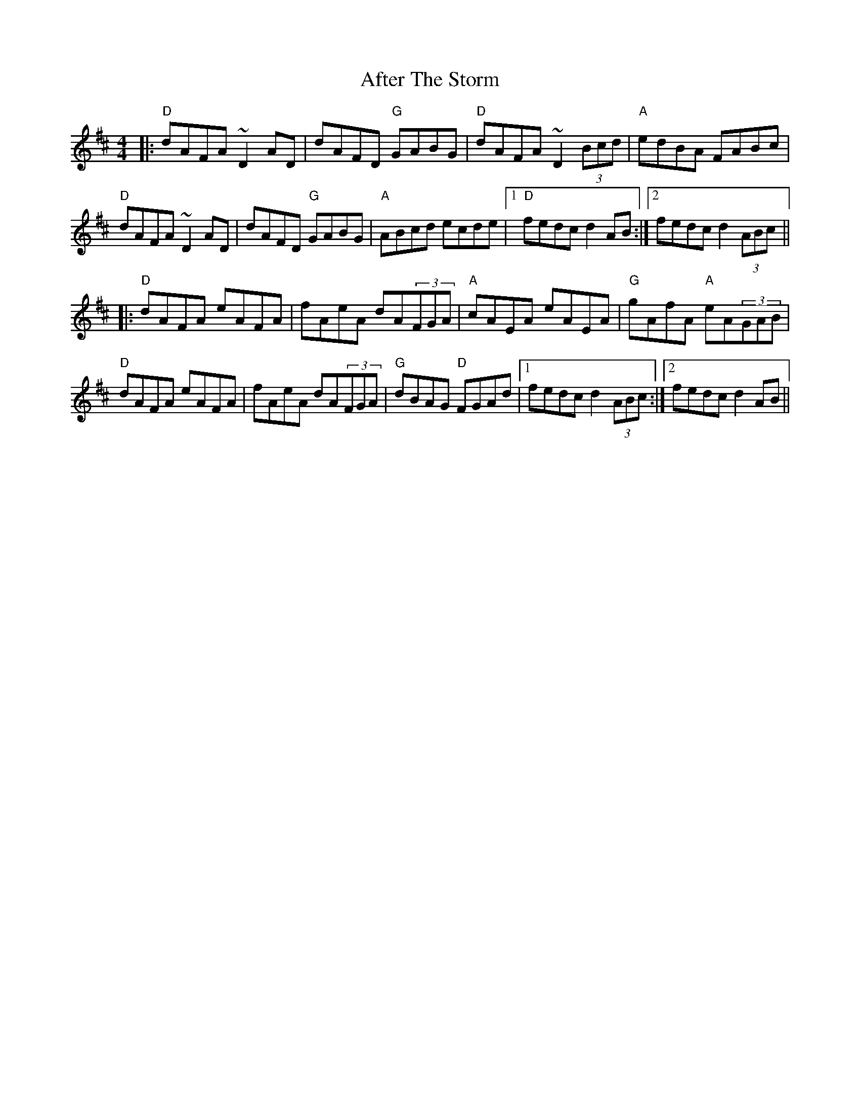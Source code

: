 X: 680
T: After The Storm
R: reel
M: 4/4
K: Dmajor
|:"D"dAFA ~D2AD|dAFD "G"GABG|"D"dAFA ~D2(3Bcd|"A"edBA FABc|
"D"dAFA ~D2AD|dAFD "G"GABG|"A"ABcd ecde|1 "D"fedc d2AB:|2 fedc d2(3ABc||
|:"D"dAFA eAFA|fAeA dA(3FGA|"A"cAEA eAEA|"G"gAfA "A"eA(3GAB|
"D"dAFA eAFA|fAeA dA(3FGA|"G"dBAG "D"FGAd|1 fedc d2(3ABc:|2 fedc d2AB||

